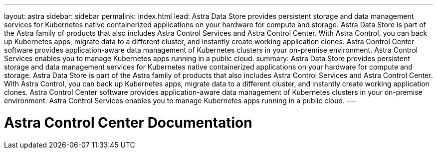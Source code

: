 ---
layout: astra
sidebar: sidebar
permalink: index.html
lead: Astra Data Store provides persistent storage and data management services for Kubernetes native containerized applications on your hardware for compute and storage. Astra Data Store is part of the Astra family of products that also includes Astra Control Services and Astra Control Center. With Astra Control, you can back up Kubernetes apps, migrate data to a different cluster, and instantly create working application clones. Astra Control Center software provides application-aware data management of Kubernetes clusters in your on-premise environment. Astra Control Services enables you to manage Kubernetes apps running in a public cloud.
summary: Astra Data Store provides persistent storage and data management services for Kubernetes native containerized applications on your hardware for compute and storage. Astra Data Store is part of the Astra family of products that also includes Astra Control Services and Astra Control Center. With Astra Control, you can back up Kubernetes apps, migrate data to a different cluster, and instantly create working application clones. Astra Control Center software provides application-aware data management of Kubernetes clusters in your on-premise environment. Astra Control Services enables you to manage Kubernetes apps running in a public cloud.
---

= Astra Control Center Documentation
:hardbreaks:
:nofooter:
:icons: font
:linkattrs:
:imagesdir: ./media/
